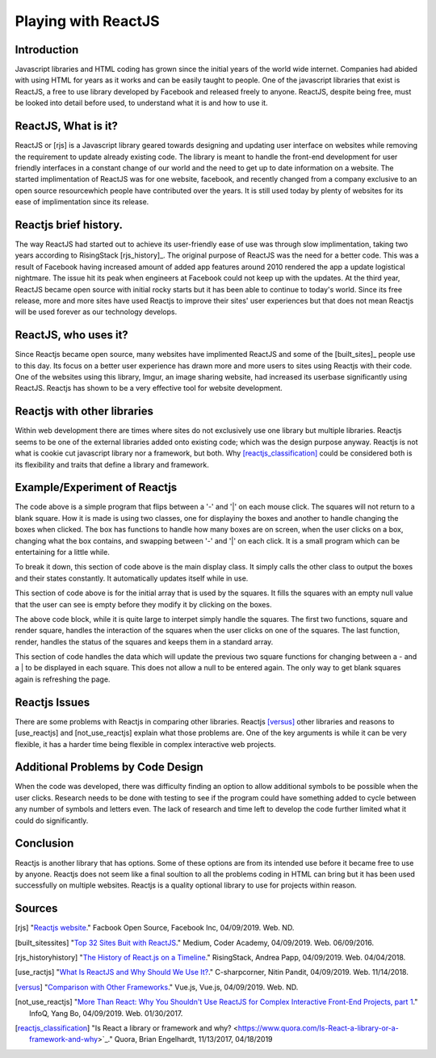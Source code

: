 Playing with ReactJS
====================

Introduction
------------

Javascript libraries and HTML coding has grown since the initial years of the
world wide internet. Companies had abided with using HTML for years as it works
and can be easily taught to people. One of the javascript libraries that exist 
is ReactJS, a free to use library developed by Facebook and released freely to
anyone. ReactJS, despite being free, must be looked into detail before used, to
understand what it is and how to use it.

ReactJS, What is it?
--------------------

ReactJS or [rjs] is a Javascript library geared towards designing and updating 
user interface on websites while removing the requirement to update already 
existing code. The library is meant to handle the front-end development for user 
friendly interfaces in a constant change of our world and the need to get up to 
date information on a website. The started implimentation of ReactJS was for one 
website, facebook, and recently changed from a company exclusive to an open 
source resourcewhich people have contributed over the years. It is still used 
today by plenty of websites for its ease of implimentation since its release.

Reactjs brief history.
----------------------

The way ReactJS had started out to achieve its user-friendly ease of use was 
through slow implimentation, taking two years according to RisingStack 
[rjs_history]_. The original purpose of ReactJS was the need for a better code. 
This was a result of Facebook having increased amount of added app features 
around 2010 rendered the app a update logistical nightmare. The issue hit its 
peak when engineers at Facebook could not keep up with the updates. At the third 
year, ReactJS became open source with initial rocky starts but it has been able 
to continue to today's world. Since its free release, more and more sites have 
used Reactjs to improve their sites' user experiences but that does not mean 
Reactjs will be used forever as our technology develops.

ReactJS, who uses it?
---------------------

Since Reactjs became open source, many websites have implimented ReactJS and 
some of the [built_sites]_ people use to this day. Its focus on a better user 
experience has drawn more and more users to sites using Reactjs with their code. 
One of the websites using this library, Imgur, an image sharing website, had 
increased its userbase significantly using ReactJS. Reactjs has shown to be a 
very effective tool for website development.

Reactjs with other libraries
----------------------------

Within web development there are times where sites do not exclusively use one 
library but multiple libraries. Reactjs seems to be one of the external 
libraries added onto existing code; which was the design purpose anyway. 
Reactjs is not what is cookie cut javascript library nor a framework, but both. 
Why [reactjs_classification]_ could be considered both is its flexibility and 
traits that define a library and framework.

Example/Experiment of Reactjs
-----------------------------

.. code-block:: text
	:caption: Fun with lines

	function Square(props) {
	return (
    <button className="square" onClick={props.onClick}>
      {props.value}
    </button>
	);
	}

	class Board extends React.Component {
	constructor(props) {
    super(props);
    this.state = {
      squares: Array(16).fill(null),
      xIsNext: true,
    };
	}

	handleClick(i) {
    const squares = this.state.squares.slice();
    squares[i] = this.state.xIsNext ? '-' : '|';
    this.setState({
      squares: squares,
      xIsNext: !this.state.xIsNext,
    });
	}

	renderSquare(i) {
    return (
      <Square
        value={this.state.squares[i]}
        onClick={() => this.handleClick(i)}
      />
    );
	}

	render() {

    return (
      <div>
         <div className="status">{status}</div>
        <div className="board-row">
          {this.renderSquare(0)}
          {this.renderSquare(1)}
          {this.renderSquare(2)}
          {this.renderSquare(3)}
        </div>
        <div className="board-row">
          {this.renderSquare(4)}
          {this.renderSquare(5)}
          {this.renderSquare(6)}
          {this.renderSquare(7)}
        </div>
        <div className="board-row">
          {this.renderSquare(8)}
          {this.renderSquare(9)}
          {this.renderSquare(10)}
          {this.renderSquare(11)}
        </div>
        <div className="board-row">
          {this.renderSquare(12)}
          {this.renderSquare(13)}
          {this.renderSquare(14)}
          {this.renderSquare(15)}
        </div>
      </div>
    );
	}
	}

	class Game extends React.Component {
	render() {
    return (
      <div className="game">
        <div className="game-board">
          <Board />
        </div>
      </div>
    );
	}
	}

	ReactDOM.render(
	<Game />,
	document.getElementById('root')
	);

The code above is a simple program that flips between a '-' and '|' on each mouse
click. The squares will not return to a blank square. How it is made is using 
two classes, one for displayiny the boxes and another to handle changing the
boxes when clicked. The box has functions to handle how many boxes are on 
screen, when the user clicks on a box, changing what the box contains, and 
swapping between '-' and '|' on each click. It is a small program which can be
entertaining for a little while.

.. code-block:: text
	:caption: Display
	
	class Game extends React.Component {
	render() {
    return (
      <div className="game">
        <div className="game-board">
          <Board />
        </div>
      </div>
    );
	}
	}

	ReactDOM.render(
	<Game />,
	document.getElementById('root')
	);
	
To break it down, this section of code above is the main display class. It 
simply calls the other class to output the boxes and their states constantly.
It automatically updates itself while in use.

.. code-block:: text
	:caption: Array Box
	
	class Board extends React.Component {
	constructor(props) {
    super(props);
    this.state = {
      squares: Array(16).fill(null),
      xIsNext: true,
    };
	}
	
This section of code above is for the initial array that is used by the squares.
It fills the squares with an empty null value that the user can see is empty
before they modify it by clicking on the boxes.

.. code-block:: text
	:caption: Square Functions
	
	function Square(props) {
	return (
    <button className="square" onClick={props.onClick}>
      {props.value}
    </button>
	);
	}
	
	renderSquare(i) {
    return (
      <Square
        value={this.state.squares[i]}
        onClick={() => this.handleClick(i)}
      />
    );
	}

	render() {

    return (
      <div>
         <div className="status">{status}</div>
        <div className="board-row">
          {this.renderSquare(0)}
          {this.renderSquare(1)}
          {this.renderSquare(2)}
          {this.renderSquare(3)}
        </div>
        <div className="board-row">
          {this.renderSquare(4)}
          {this.renderSquare(5)}
          {this.renderSquare(6)}
          {this.renderSquare(7)}
        </div>
        <div className="board-row">
          {this.renderSquare(8)}
          {this.renderSquare(9)}
          {this.renderSquare(10)}
          {this.renderSquare(11)}
        </div>
        <div className="board-row">
          {this.renderSquare(12)}
          {this.renderSquare(13)}
          {this.renderSquare(14)}
          {this.renderSquare(15)}
        </div>
      </div>
    );
	}
	}
	
The above code block, while it is quite large to interpet simply handle the
squares. The first two functions, square and render square, handles the 
interaction of the squares when the user clicks on one of the squares. 
The last function, render, handles the status of the squares and keeps them in
a standard array.

.. code-block:: text
	:caption: Click Action
	
	handleClick(i) {
    const squares = this.state.squares.slice();
    squares[i] = this.state.xIsNext ? '-' : '|';
    this.setState({
      squares: squares,
      xIsNext: !this.state.xIsNext,
    });
	}
	
This section of code handles the data which will update the previous two square
functions for changing between a - and a | to be displayed in each square. This
does not allow a null to be entered again. The only way to get blank squares
again is refreshing the page.

Reactjs Issues
--------------

There are some problems with Reactjs in comparing other libraries. Reactjs 
[versus]_ other libraries and reasons to [use_reactjs] and [not_use_reactjs] 
explain what those problems are. One of the key arguments is while it can be 
very flexible, it has a harder time being flexible in complex interactive web
projects.

Additional Problems by Code Design
----------------------------------

When the code was developed, there was difficulty finding an option to allow 
additional symbols to be possible when the user clicks. Research needs to be
done with testing to see if the program could have something added to cycle
between any number of symbols and letters even. The lack of research and time
left to develop the code further limited what it could do significantly.

Conclusion
----------

Reactjs is another library that has options. Some of these options are from its
intended use before it became free to use by anyone. Reactjs does not seem like 
a final soultion to all the problems coding in HTML can bring but it has been
used successfully on multiple websites. Reactjs is a quality optional library to
use for projects within reason.

Sources
-------

.. [rjs] "`Reactjs website <https://reactjs.org/>`_." Facbook Open Source, Facebook Inc, 04/09/2019. Web. ND.
.. [built_sitessites] "`Top 32 Sites Buit with ReactJS <https://medium.com/@coderacademy/32-sites-built-with-reactjs-172e3a4bed81>`_." Medium, Coder Academy, 04/09/2019. Web. 06/09/2016.
.. [rjs_historyhistory] "`The History of React.js on a Timeline <https://blog.risingstack.com/the-history-of-react-js-on-a-timeline/>`_." RisingStack, Andrea Papp, 04/09/2019. Web. 04/04/2018.
.. [use_ractjs] "`What Is ReactJS and Why Should We Use It? <https://www.c-sharpcorner.com/article/what-and-why-reactjs/>`_." C-sharpcorner, Nitin Pandit, 04/09/2019. Web. 11/14/2018.
.. [versus] "`Comparison with Other Frameworks <https://vuejs.org/v2/guide/comparison.html>`_." Vue.js, Vue.js, 04/09/2019. Web. ND.
.. [not_use_reactjs] "`More Than React: Why You Shouldn't Use ReactJS for Complex Interactive Front-End Projects, part 1 <https://www.infoq.com/articles/more-than-react-part-i>`_." InfoQ, Yang Bo, 04/09/2019. Web. 01/30/2017.
.. [reactjs_classification] "Is React a library or framework and why? <https://www.quora.com/Is-React-a-library-or-a-framework-and-why>`_." Quora, Brian Engelhardt, 11/13/2017, 04/18/2019
